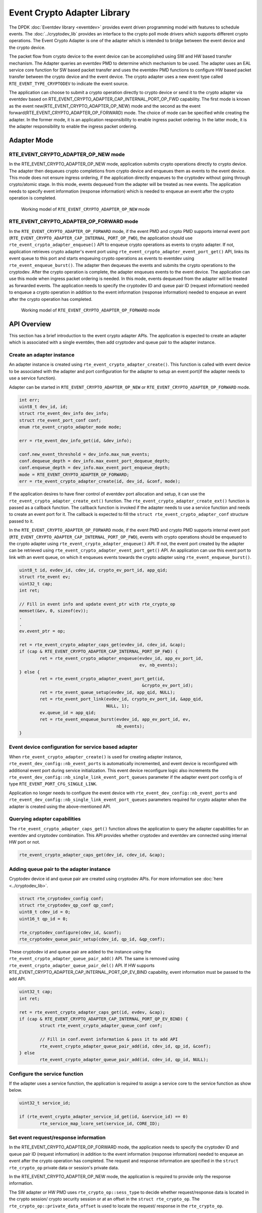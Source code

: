 ..  SPDX-License-Identifier: BSD-3-Clause
    Copyright(c) 2018 Intel Corporation. All rights reserved.

Event Crypto Adapter Library
============================

The DPDK :doc:`Eventdev library <eventdev>` provides event driven
programming model with features to schedule events.
The :doc:`../cryptodev_lib` provides an interface to
the crypto poll mode drivers which supports different crypto operations.
The Event Crypto Adapter is one of the adapter which is intended to
bridge between the event device and the crypto device.

The packet flow from crypto device to the event device can be accomplished
using SW and HW based transfer mechanism.
The Adapter queries an eventdev PMD to determine which mechanism to be used.
The adapter uses an EAL service core function for SW based packet transfer
and uses the eventdev PMD functions to configure HW based packet transfer
between the crypto device and the event device. The crypto adapter uses a new
event type called ``RTE_EVENT_TYPE_CRYPTODEV`` to indicate the event source.

The application can choose to submit a crypto operation directly to
crypto device or send it to the crypto adapter via eventdev based on
RTE_EVENT_CRYPTO_ADAPTER_CAP_INTERNAL_PORT_OP_FWD capability.
The first mode is known as the event new(RTE_EVENT_CRYPTO_ADAPTER_OP_NEW)
mode and the second as the event forward(RTE_EVENT_CRYPTO_ADAPTER_OP_FORWARD)
mode. The choice of mode can be specified while creating the adapter.
In the former mode, it is an application responsibility to enable ingress
packet ordering. In the latter mode, it is the adapter responsibility to
enable the ingress packet ordering.


Adapter Mode
------------

RTE_EVENT_CRYPTO_ADAPTER_OP_NEW mode
~~~~~~~~~~~~~~~~~~~~~~~~~~~~~~~~~~~~

In the RTE_EVENT_CRYPTO_ADAPTER_OP_NEW mode, application submits crypto
operations directly to crypto device. The adapter then dequeues crypto
completions from crypto device and enqueues them as events to the event device.
This mode does not ensure ingress ordering, if the application directly
enqueues to the cryptodev without going through crypto/atomic stage.
In this mode, events dequeued from the adapter will be treated as new events.
The application needs to specify event information (response information)
which is needed to enqueue an event after the crypto operation is completed.

.. _figure_event_crypto_adapter_op_new:

.. figure:: ../img/event_crypto_adapter_op_new.*

   Working model of ``RTE_EVENT_CRYPTO_ADAPTER_OP_NEW`` mode


RTE_EVENT_CRYPTO_ADAPTER_OP_FORWARD mode
~~~~~~~~~~~~~~~~~~~~~~~~~~~~~~~~~~~~~~~~

In the ``RTE_EVENT_CRYPTO_ADAPTER_OP_FORWARD`` mode, if the event PMD and crypto
PMD supports internal event port
(``RTE_EVENT_CRYPTO_ADAPTER_CAP_INTERNAL_PORT_OP_FWD``), the application should
use ``rte_event_crypto_adapter_enqueue()`` API to enqueue crypto operations as
events to crypto adapter. If not, application retrieves crypto adapter's event
port using ``rte_event_crypto_adapter_event_port_get()`` API, links its event
queue to this port and starts enqueuing crypto operations as events to eventdev
using ``rte_event_enqueue_burst()``. The adapter then dequeues the events and
submits the crypto operations to the cryptodev. After the crypto operation is
complete, the adapter enqueues events to the event device. The application can
use this mode when ingress packet ordering is needed. In this mode, events
dequeued from the adapter will be treated as forwarded events. The application
needs to specify the cryptodev ID and queue pair ID (request information) needed
to enqueue a crypto operation in addition to the event information (response
information) needed to enqueue an event after the crypto operation has
completed.

.. _figure_event_crypto_adapter_op_forward:

.. figure:: ../img/event_crypto_adapter_op_forward.*

   Working model of ``RTE_EVENT_CRYPTO_ADAPTER_OP_FORWARD`` mode


API Overview
------------

This section has a brief introduction to the event crypto adapter APIs.
The application is expected to create an adapter which is associated with
a single eventdev, then add cryptodev and queue pair to the adapter instance.

Create an adapter instance
~~~~~~~~~~~~~~~~~~~~~~~~~~

An adapter instance is created using ``rte_event_crypto_adapter_create()``. This
function is called with event device to be associated with the adapter and port
configuration for the adapter to setup an event port(if the adapter needs to use
a service function).

Adapter can be started in ``RTE_EVENT_CRYPTO_ADAPTER_OP_NEW`` or
``RTE_EVENT_CRYPTO_ADAPTER_OP_FORWARD`` mode.

.. code-block:: c

        int err;
        uint8_t dev_id, id;
        struct rte_event_dev_info dev_info;
        struct rte_event_port_conf conf;
        enum rte_event_crypto_adapter_mode mode;

        err = rte_event_dev_info_get(id, &dev_info);

        conf.new_event_threshold = dev_info.max_num_events;
        conf.dequeue_depth = dev_info.max_event_port_dequeue_depth;
        conf.enqueue_depth = dev_info.max_event_port_enqueue_depth;
	mode = RTE_EVENT_CRYPTO_ADAPTER_OP_FORWARD;
        err = rte_event_crypto_adapter_create(id, dev_id, &conf, mode);

If the application desires to have finer control of eventdev port allocation
and setup, it can use the ``rte_event_crypto_adapter_create_ext()`` function.
The ``rte_event_crypto_adapter_create_ext()`` function is passed as a callback
function. The callback function is invoked if the adapter needs to use a
service function and needs to create an event port for it. The callback is
expected to fill the ``struct rte_event_crypto_adapter_conf`` structure
passed to it.

In the ``RTE_EVENT_CRYPTO_ADAPTER_OP_FORWARD`` mode, if the event PMD and crypto
PMD supports internal event port
(``RTE_EVENT_CRYPTO_ADAPTER_CAP_INTERNAL_PORT_OP_FWD``), events with crypto
operations should be enqueued to the crypto adapter using
``rte_event_crypto_adapter_enqueue()`` API. If not, the event port created by
the adapter can be retrieved using ``rte_event_crypto_adapter_event_port_get()``
API. An application can use this event port to link with an event queue, on
which it enqueues events towards the crypto adapter using
``rte_event_enqueue_burst()``.

.. code-block:: c

        uint8_t id, evdev_id, cdev_id, crypto_ev_port_id, app_qid;
        struct rte_event ev;
        uint32_t cap;
        int ret;

        // Fill in event info and update event_ptr with rte_crypto_op
        memset(&ev, 0, sizeof(ev));
        .
        .
        ev.event_ptr = op;

        ret = rte_event_crypto_adapter_caps_get(evdev_id, cdev_id, &cap);
        if (cap & RTE_EVENT_CRYPTO_ADAPTER_CAP_INTERNAL_PORT_OP_FWD) {
                ret = rte_event_crypto_adapter_enqueue(evdev_id, app_ev_port_id,
                                                       ev, nb_events);
        } else {
                ret = rte_event_crypto_adapter_event_port_get(id,
                                                        &crypto_ev_port_id);
                ret = rte_event_queue_setup(evdev_id, app_qid, NULL);
                ret = rte_event_port_link(evdev_id, crypto_ev_port_id, &app_qid,
                                          NULL, 1);
                ev.queue_id = app_qid;
                ret = rte_event_enqueue_burst(evdev_id, app_ev_port_id, ev,
                                              nb_events);
        }

Event device configuration for service based adapter
~~~~~~~~~~~~~~~~~~~~~~~~~~~~~~~~~~~~~~~~~~~~~~~~~~~~

When ``rte_event_crypto_adapter_create()`` is used for creating
adapter instance, ``rte_event_dev_config::nb_event_ports`` is
automatically incremented, and event device is reconfigured
with additional event port during service initialization.
This event device reconfigure logic also increments the
``rte_event_dev_config::nb_single_link_event_port_queues``
parameter if the adapter event port config is of type
``RTE_EVENT_PORT_CFG_SINGLE_LINK``.

Application no longer needs to configure the
event device with ``rte_event_dev_config::nb_event_ports`` and
``rte_event_dev_config::nb_single_link_event_port_queues``
parameters required for crypto adapter when the adapter is created
using the above-mentioned API.

Querying adapter capabilities
~~~~~~~~~~~~~~~~~~~~~~~~~~~~~

The ``rte_event_crypto_adapter_caps_get()`` function allows
the application to query the adapter capabilities for an eventdev and cryptodev
combination. This API provides whether cryptodev and eventdev are connected using
internal HW port or not.

.. code-block:: c

        rte_event_crypto_adapter_caps_get(dev_id, cdev_id, &cap);

Adding queue pair to the adapter instance
~~~~~~~~~~~~~~~~~~~~~~~~~~~~~~~~~~~~~~~~~

Cryptodev device id and queue pair are created using cryptodev APIs.
For more information see :doc:`here <../cryptodev_lib>`.

.. code-block:: c

        struct rte_cryptodev_config conf;
        struct rte_cryptodev_qp_conf qp_conf;
        uint8_t cdev_id = 0;
        uint16_t qp_id = 0;

        rte_cryptodev_configure(cdev_id, &conf);
        rte_cryptodev_queue_pair_setup(cdev_id, qp_id, &qp_conf);

These cryptodev id and queue pair are added to the instance using the
``rte_event_crypto_adapter_queue_pair_add()`` API.
The same is removed using ``rte_event_crypto_adapter_queue_pair_del()`` API.
If HW supports RTE_EVENT_CRYPTO_ADAPTER_CAP_INTERNAL_PORT_QP_EV_BIND
capability, event information must be passed to the add API.

.. code-block:: c

        uint32_t cap;
        int ret;

        ret = rte_event_crypto_adapter_caps_get(id, evdev, &cap);
        if (cap & RTE_EVENT_CRYPTO_ADAPTER_CAP_INTERNAL_PORT_QP_EV_BIND) {
                struct rte_event_crypto_adapter_queue_conf conf;

                // Fill in conf.event information & pass it to add API
                rte_event_crypto_adapter_queue_pair_add(id, cdev_id, qp_id, &conf);
        } else
                rte_event_crypto_adapter_queue_pair_add(id, cdev_id, qp_id, NULL);

Configure the service function
~~~~~~~~~~~~~~~~~~~~~~~~~~~~~~

If the adapter uses a service function, the application is required to assign
a service core to the service function as show below.

.. code-block:: c

        uint32_t service_id;

        if (rte_event_crypto_adapter_service_id_get(id, &service_id) == 0)
                rte_service_map_lcore_set(service_id, CORE_ID);

Set event request/response information
~~~~~~~~~~~~~~~~~~~~~~~~~~~~~~~~~~~~~~

In the RTE_EVENT_CRYPTO_ADAPTER_OP_FORWARD mode, the application needs
to specify the cryptodev ID and queue pair ID (request information) in
addition to the event information (response information) needed to enqueue
an event after the crypto operation has completed. The request and response
information are specified in the ``struct rte_crypto_op`` private data or
session's private data.

In the RTE_EVENT_CRYPTO_ADAPTER_OP_NEW mode, the application is required
to provide only the response information.

The SW adapter or HW PMD uses ``rte_crypto_op::sess_type`` to
decide whether request/response data is located in the crypto session/
crypto security session or at an offset in the ``struct rte_crypto_op``.
The ``rte_crypto_op::private_data_offset`` is used to locate the request/
response in the ``rte_crypto_op``.

For crypto session, ``rte_cryptodev_sym_session_set_user_data()`` API
will be used to set request/response data. The same data will be obtained
by ``rte_cryptodev_sym_session_get_user_data()`` API.  The
RTE_EVENT_CRYPTO_ADAPTER_CAP_SESSION_PRIVATE_DATA capability indicates
whether HW or SW supports this feature.

For security session, ``rte_security_session_set_private_data()`` API
will be used to set request/response data. The same data will be obtained
by ``rte_security_session_get_private_data()`` API.

For session-less it is mandatory to place the request/response data with
the ``rte_crypto_op``.

.. code-block:: c

        union rte_event_crypto_metadata m_data;
        struct rte_event ev;
        struct rte_crypto_op *op;

        /* Allocate & fill op structure */
        op = rte_crypto_op_alloc();

        memset(&m_data, 0, sizeof(m_data));
        memset(&ev, 0, sizeof(ev));
        /* Fill event information and update event_ptr to rte_crypto_op */
        ev.event_ptr = op;

        if (op->sess_type == RTE_CRYPTO_OP_WITH_SESSION) {
                /* Copy response information */
                rte_memcpy(&m_data.response_info, &ev, sizeof(ev));
                /* Copy request information */
                m_data.request_info.cdev_id = cdev_id;
                m_data.request_info.queue_pair_id = qp_id;
                /* Call set API to store private data information */
                rte_cryptodev_sym_session_set_user_data(
                        op->sym->session,
                        &m_data,
                        sizeof(m_data));
        } if (op->sess_type == RTE_CRYPTO_OP_SESSIONLESS) {
                uint32_t len = IV_OFFSET + MAXIMUM_IV_LENGTH +
                               (sizeof(struct rte_crypto_sym_xform) * 2);
                op->private_data_offset = len;
                /* Copy response information */
                rte_memcpy(&m_data.response_info, &ev, sizeof(ev));
                /* Copy request information */
                m_data.request_info.cdev_id = cdev_id;
                m_data.request_info.queue_pair_id = qp_id;
                /* Store private data information along with rte_crypto_op */
                rte_memcpy(op + len, &m_data, sizeof(m_data));
        }

Enable event vectorization
~~~~~~~~~~~~~~~~~~~~~~~~~~

The event crypto adapter can aggregate outcoming crypto operations based on
provided response information of ``rte_event_crypto_metadata::response_info``
and generate a ``rte_event`` containing ``rte_event_vector`` whose event type
is ``RTE_EVENT_TYPE_CRYPTODEV_VECTOR``.
To enable vectorization application should set
RTE_EVENT_CRYPTO_ADAPTER_EVENT_VECTOR in
``rte_event_crypto_adapter_queue_conf::flag`` and provide vector
configuration(size, mempool, etc.) with respect of
``rte_event_crypto_adapter_vector_limits``, which could be obtained by calling
``rte_event_crypto_adapter_vector_limits_get()``.

The RTE_EVENT_CRYPTO_ADAPTER_CAP_EVENT_VECTOR capability indicates whether
PMD supports this feature.

Start the adapter instance
~~~~~~~~~~~~~~~~~~~~~~~~~~

The application calls ``rte_event_crypto_adapter_start()`` to start the adapter.
This function calls the start callbacks of the eventdev PMDs for hardware based
eventdev-cryptodev connections and ``rte_service_run_state_set()`` to enable the
service function if one exists.

.. code-block:: c

        rte_event_crypto_adapter_start(id, mode);

.. Note::

         The eventdev to which the event_crypto_adapter is connected needs to
         be started before calling rte_event_crypto_adapter_start().

Get adapter statistics
~~~~~~~~~~~~~~~~~~~~~~

The  ``rte_event_crypto_adapter_stats_get()`` function reports counters defined
in struct ``rte_event_crypto_adapter_stats``. The received packet and
enqueued event counts are a sum of the counts from the eventdev PMD callbacks
if the callback is supported, and the counts maintained by the service function,
if one exists.

Set/Get adapter runtime configuration parameters
~~~~~~~~~~~~~~~~~~~~~~~~~~~~~~~~~~~~~~~~~~~~~~~~

The runtime configuration parameters of adapter can be set/get using
``rte_event_crypto_adapter_runtime_params_set()`` and
``rte_event_crypto_adapter_runtime_params_get()`` respectively.
The parameters that can be set/get are defined in
``struct rte_event_crypto_adapter_runtime_params``.

